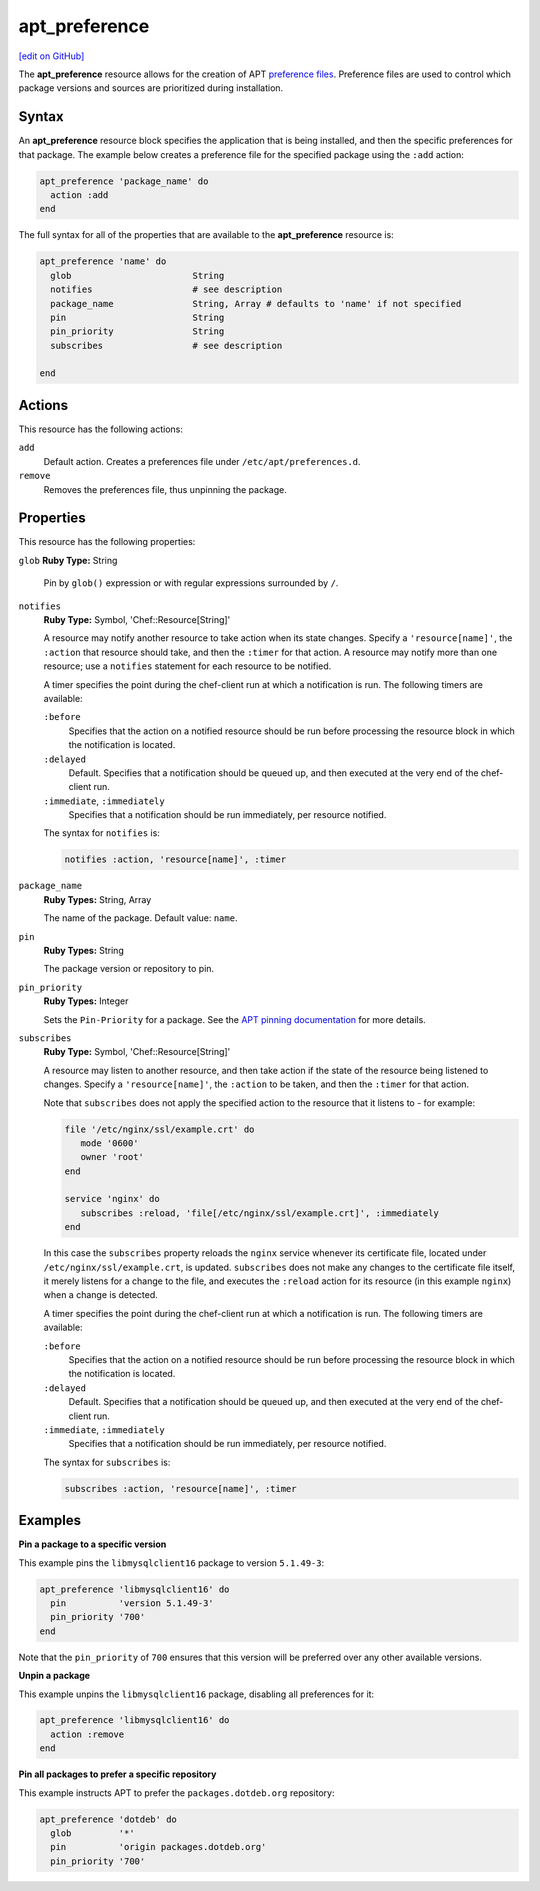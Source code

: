=====================================================
apt_preference
=====================================================
`[edit on GitHub] <https://github.com/chef/chef-web-docs/blob/master/chef_master/source/resource_apt_preference.rst>`__

The **apt_preference** resource allows for the creation of APT `preference files <https://wiki.debian.org/AptPreferences>`__. Preference files are used to control which package versions and sources are prioritized during installation. 

Syntax
=====================================================
An **apt_preference** resource block specifies the application that is being installed, and then the specific preferences for that package. The example below creates a preference file for the specified package using the ``:add`` action:

.. code-block:: ruby

   apt_preference 'package_name' do
     action :add
   end

The full syntax for all of the properties that are available to the **apt_preference** resource is:

.. code-block:: ruby

   apt_preference 'name' do
     glob                       String
     notifies                   # see description
     package_name               String, Array # defaults to 'name' if not specified
     pin                        String
     pin_priority               String
     subscribes                 # see description

   end

Actions
=====================================================
This resource has the following actions:

``add``
  Default action. Creates a preferences file under ``/etc/apt/preferences.d``.

``remove``
  Removes the preferences file, thus unpinning the package.

Properties
=====================================================
This resource has the following properties:

``glob``
**Ruby Type:** String

  Pin by ``glob()`` expression or with regular expressions surrounded by ``/``.

``notifies``
   **Ruby Type:** Symbol, 'Chef::Resource[String]'

   .. tag resources_common_notification_notifies

   A resource may notify another resource to take action when its state changes. Specify a ``'resource[name]'``, the ``:action`` that resource should take, and then the ``:timer`` for that action. A resource may notify more than one resource; use a ``notifies`` statement for each resource to be notified.

   .. end_tag

   .. tag resources_common_notification_timers

   A timer specifies the point during the chef-client run at which a notification is run. The following timers are available:

   ``:before``
      Specifies that the action on a notified resource should be run before processing the resource block in which the notification is located.

   ``:delayed``
      Default. Specifies that a notification should be queued up, and then executed at the very end of the chef-client run.

   ``:immediate``, ``:immediately``
      Specifies that a notification should be run immediately, per resource notified.

   .. end_tag

   .. tag resources_common_notification_notifies_syntax

   The syntax for ``notifies`` is:

   .. code-block:: ruby

      notifies :action, 'resource[name]', :timer

   .. end_tag

``package_name``
   **Ruby Types:** String, Array

   The name of the package. Default value: ``name``. 

``pin``
   **Ruby Types:** String

   The package version or repository to pin. 

``pin_priority``
   **Ruby Types:** Integer

   Sets the ``Pin-Priority`` for a package. See the `APT pinning documentation <https://wiki.debian.org/AptPreferences>`__ for more details. 

``subscribes``
   **Ruby Type:** Symbol, 'Chef::Resource[String]'

   .. tag resources_common_notification_subscribes

   A resource may listen to another resource, and then take action if the state of the resource being listened to changes. Specify a ``'resource[name]'``, the ``:action`` to be taken, and then the ``:timer`` for that action.

   Note that ``subscribes`` does not apply the specified action to the resource that it listens to - for example:

   .. code-block:: ruby

     file '/etc/nginx/ssl/example.crt' do
        mode '0600'
        owner 'root'
     end

     service 'nginx' do
        subscribes :reload, 'file[/etc/nginx/ssl/example.crt]', :immediately
     end

   In this case the ``subscribes`` property reloads the ``nginx`` service whenever its certificate file, located under ``/etc/nginx/ssl/example.crt``, is updated. ``subscribes`` does not make any changes to the certificate file itself, it merely listens for a change to the file, and executes the ``:reload`` action for its resource (in this example ``nginx``) when a change is detected.

   .. end_tag

   .. tag resources_common_notification_timers

   A timer specifies the point during the chef-client run at which a notification is run. The following timers are available:

   ``:before``
      Specifies that the action on a notified resource should be run before processing the resource block in which the notification is located.

   ``:delayed``
      Default. Specifies that a notification should be queued up, and then executed at the very end of the chef-client run.

   ``:immediate``, ``:immediately``
      Specifies that a notification should be run immediately, per resource notified.

   .. end_tag

   .. tag resources_common_notification_subscribes_syntax

   The syntax for ``subscribes`` is:

   .. code-block:: ruby

      subscribes :action, 'resource[name]', :timer

   .. end_tag

Examples
=====================================================

**Pin a package to a specific version**

This example pins the ``libmysqlclient16`` package to version ``5.1.49-3``:

.. code-block:: ruby

   apt_preference 'libmysqlclient16' do
     pin          'version 5.1.49-3'
     pin_priority '700'
   end

Note that the ``pin_priority`` of ``700`` ensures that this version will be preferred over any other available versions. 

**Unpin a package**

This example unpins the ``libmysqlclient16`` package, disabling all preferences for it:

.. code-block:: ruby

   apt_preference 'libmysqlclient16' do
     action :remove
   end

**Pin all packages to prefer a specific repository**

This example instructs APT to prefer the ``packages.dotdeb.org`` repository:

.. code-block:: ruby

   apt_preference 'dotdeb' do
     glob         '*'
     pin          'origin packages.dotdeb.org'
     pin_priority '700'